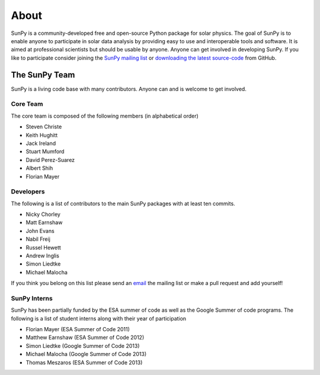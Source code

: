 =====
About
=====
SunPy is a community-developed free and open-source Python package for solar physics. The goal of SunPy is to enable anyone to participate in solar data analysis by providing easy to use and interoperable tools and software. It is aimed at professional scientists but should be usable by anyone. Anyone can get involved in developing SunPy. If you like to participate consider joining the `SunPy mailing list <https://groups.google.com/forum/#!forum/sunpy>`_ or `downloading the latest 
source-code <https://github.com/sunpy/sunpy>`_ from GitHub.

The SunPy Team
==============
SunPy is a living code base with many contributors. Anyone can and is welcome to get involved. 

Core Team
---------
The core team is composed of the following members (in alphabetical order)

* Steven Christe
* Keith Hughitt
* Jack Ireland
* Stuart Mumford
* David Perez-Suarez
* Albert Shih
* Florian Mayer

Developers
----------
The following is a list of contributors to the main SunPy packages with at least ten commits.

* Nicky Chorley
* Matt Earnshaw
* John Evans
* Nabil Freij
* Russel Hewett
* Andrew Inglis
* Simon Liedtke
* Michael Malocha

If you think you belong on this list please send an `email <https://groups.google.com/forum/#!forum/sunpy>`_ the mailing list or make a pull request and add yourself!

SunPy Interns
-------------
SunPy has been partially funded by the ESA summer of code as well as the Google Summer of code programs. The following is a list of student interns along with their year of participation

* Florian Mayer (ESA Summer of Code 2011)
* Matthew Earnshaw (ESA Summer of Code 2012)
* Simon Liedtke (Google Summer of Code 2013)
* Michael Malocha (Google Summer of Code 2013)
* Thomas Meszaros (ESA Summer of Code 2013)